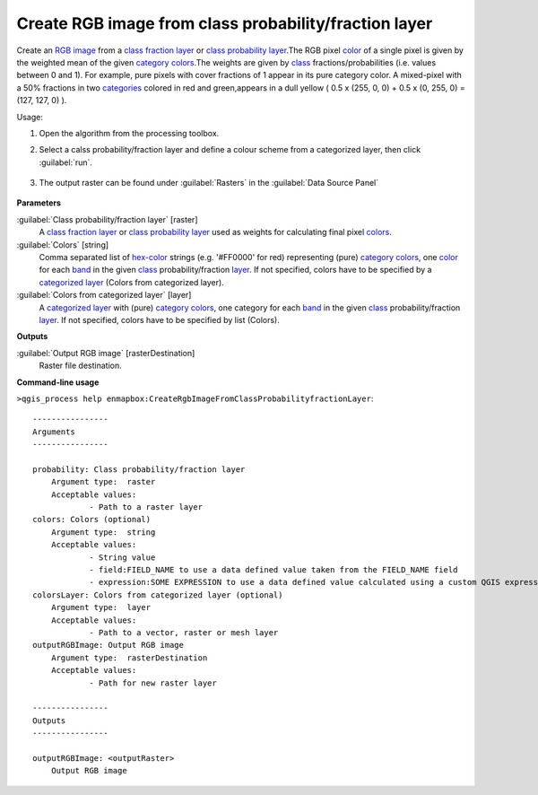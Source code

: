 
..
  ## AUTOGENERATED TITLE START

.. _alg-enmapbox-CreateRgbImageFromClassProbabilityfractionLayer:

******************************************************
Create RGB image from class probability/fraction layer
******************************************************

..
  ## AUTOGENERATED TITLE END


..
  ## AUTOGENERATED DESCRIPTION START

Create an `RGB image <https://enmap-box.readthedocs.io/en/latest/general/glossary.html#term-rgb-image>`_ from a `class fraction layer <https://enmap-box.readthedocs.io/en/latest/general/glossary.html#term-class-fraction-layer>`_ or `class probability layer <https://enmap-box.readthedocs.io/en/latest/general/glossary.html#term-class-probability-layer>`_.The RGB pixel `color <https://enmap-box.readthedocs.io/en/latest/general/glossary.html#term-color>`_ of a single pixel is given by the weighted mean of the given `category <https://enmap-box.readthedocs.io/en/latest/general/glossary.html#term-category>`_ `colors <https://enmap-box.readthedocs.io/en/latest/general/glossary.html#term-color>`_.The weights are given by `class <https://enmap-box.readthedocs.io/en/latest/general/glossary.html#term-class>`_ fractions/probabilities \(i.e. values between 0 and 1\).
For example, pure pixels with cover fractions of 1 appear in its pure category color. A mixed-pixel with a 50% fractions in two `categories <https://enmap-box.readthedocs.io/en/latest/general/glossary.html#term-categories>`_ colored in red and green,appears in a dull yellow \( 0.5 x \(255, 0, 0\) + 0.5 x \(0, 255, 0\) = \(127, 127, 0\) \).


..
  ## AUTOGENERATED DESCRIPTION END


Usage:

1. Open the algorithm from the processing toolbox.

2. Select a calss probability/fraction layer and define a colour scheme from a categorized layer, then click :guilabel:`run`.

    .. figure:: ../../processing_algorithms_includes/raster_conversion/img/class_fraction_to_rgb.png
       :align: center

3. The output raster can be found under :guilabel:`Rasters` in the :guilabel:`Data Source Panel`

    .. figure:: ../../processing_algorithms_includes/raster_conversion/img/class_fraction_to_rgb_result.png
       :align: center


..
  ## AUTOGENERATED PARAMETERS START

**Parameters**


:guilabel:`Class probability/fraction layer` [raster]
    A `class fraction layer <https://enmap-box.readthedocs.io/en/latest/general/glossary.html#term-class-fraction-layer>`_ or `class probability layer <https://enmap-box.readthedocs.io/en/latest/general/glossary.html#term-class-probability-layer>`_ used as weights for calculating final pixel `colors <https://enmap-box.readthedocs.io/en/latest/general/glossary.html#term-color>`_.

:guilabel:`Colors` [string]
    Comma separated list of `hex-color <https://enmap-box.readthedocs.io/en/latest/general/glossary.html#term-hex-color>`_ strings \(e.g. '#FF0000' for red\) representing \(pure\) `category <https://enmap-box.readthedocs.io/en/latest/general/glossary.html#term-category>`_ `colors <https://enmap-box.readthedocs.io/en/latest/general/glossary.html#term-color>`_, one `color <https://enmap-box.readthedocs.io/en/latest/general/glossary.html#term-color>`_ for each `band <https://enmap-box.readthedocs.io/en/latest/general/glossary.html#term-band>`_ in the given `class <https://enmap-box.readthedocs.io/en/latest/general/glossary.html#term-class>`_ probability/fraction `layer <https://enmap-box.readthedocs.io/en/latest/general/glossary.html#term-layer>`_. If not specified, colors have to be specified by a `categorized layer <https://enmap-box.readthedocs.io/en/latest/general/glossary.html#term-categorized-layer>`_ \(Colors from categorized layer\).

:guilabel:`Colors from categorized layer` [layer]
    A `categorized layer <https://enmap-box.readthedocs.io/en/latest/general/glossary.html#term-categorized-layer>`_ with \(pure\) `category <https://enmap-box.readthedocs.io/en/latest/general/glossary.html#term-category>`_ `colors <https://enmap-box.readthedocs.io/en/latest/general/glossary.html#term-color>`_, one category for each `band <https://enmap-box.readthedocs.io/en/latest/general/glossary.html#term-band>`_ in the given `class <https://enmap-box.readthedocs.io/en/latest/general/glossary.html#term-class>`_ probability/fraction `layer <https://enmap-box.readthedocs.io/en/latest/general/glossary.html#term-layer>`_. If not specified, colors have to be specified by list \(Colors\).


**Outputs**


:guilabel:`Output RGB image` [rasterDestination]
    Raster file destination.

..
  ## AUTOGENERATED PARAMETERS END

..
  ## AUTOGENERATED COMMAND USAGE START

**Command-line usage**

``>qgis_process help enmapbox:CreateRgbImageFromClassProbabilityfractionLayer``::

    ----------------
    Arguments
    ----------------
    
    probability: Class probability/fraction layer
    	Argument type:	raster
    	Acceptable values:
    		- Path to a raster layer
    colors: Colors (optional)
    	Argument type:	string
    	Acceptable values:
    		- String value
    		- field:FIELD_NAME to use a data defined value taken from the FIELD_NAME field
    		- expression:SOME EXPRESSION to use a data defined value calculated using a custom QGIS expression
    colorsLayer: Colors from categorized layer (optional)
    	Argument type:	layer
    	Acceptable values:
    		- Path to a vector, raster or mesh layer
    outputRGBImage: Output RGB image
    	Argument type:	rasterDestination
    	Acceptable values:
    		- Path for new raster layer
    
    ----------------
    Outputs
    ----------------
    
    outputRGBImage: <outputRaster>
    	Output RGB image
    
    


..
  ## AUTOGENERATED COMMAND USAGE END
